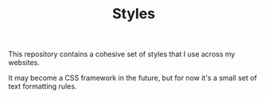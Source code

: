 #+TITLE: Styles

This repository contains a cohesive set of
styles that I use across my websites.

It may become a CSS framework in the future,
but for now it's a small set of text formatting rules.

